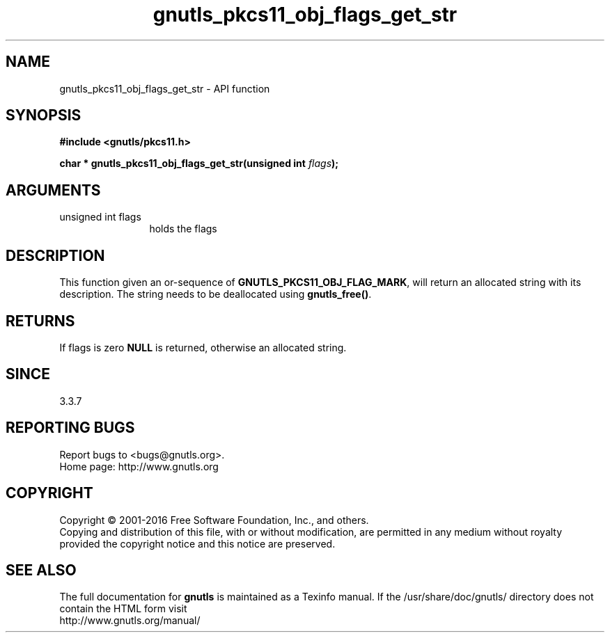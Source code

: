 .\" DO NOT MODIFY THIS FILE!  It was generated by gdoc.
.TH "gnutls_pkcs11_obj_flags_get_str" 3 "3.5.5" "gnutls" "gnutls"
.SH NAME
gnutls_pkcs11_obj_flags_get_str \- API function
.SH SYNOPSIS
.B #include <gnutls/pkcs11.h>
.sp
.BI "char * gnutls_pkcs11_obj_flags_get_str(unsigned int " flags ");"
.SH ARGUMENTS
.IP "unsigned int flags" 12
holds the flags
.SH "DESCRIPTION"
This function given an or\-sequence of \fBGNUTLS_PKCS11_OBJ_FLAG_MARK\fP,
will return an allocated string with its description. The string
needs to be deallocated using \fBgnutls_free()\fP.
.SH "RETURNS"
If flags is zero \fBNULL\fP is returned, otherwise an allocated string.
.SH "SINCE"
3.3.7
.SH "REPORTING BUGS"
Report bugs to <bugs@gnutls.org>.
.br
Home page: http://www.gnutls.org

.SH COPYRIGHT
Copyright \(co 2001-2016 Free Software Foundation, Inc., and others.
.br
Copying and distribution of this file, with or without modification,
are permitted in any medium without royalty provided the copyright
notice and this notice are preserved.
.SH "SEE ALSO"
The full documentation for
.B gnutls
is maintained as a Texinfo manual.
If the /usr/share/doc/gnutls/
directory does not contain the HTML form visit
.B
.IP http://www.gnutls.org/manual/
.PP
